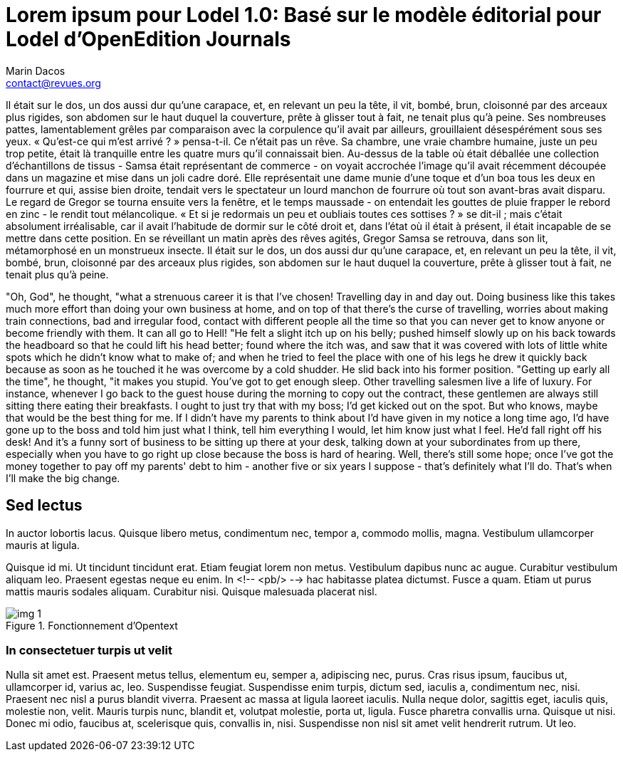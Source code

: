 = Lorem ipsum pour Lodel 1.0: Basé sur le modèle éditorial pour Lodel d'OpenEdition Journals
Marin Dacos <contact@revues.org>
:lang: fr

Il était sur le dos, un dos aussi dur qu’une carapace, et, en relevant un peu la tête, il vit, bombé, brun, cloisonné par des arceaux plus rigides, son abdomen sur le haut duquel la couverture, prête à glisser tout à fait, ne tenait plus qu’à peine. Ses nombreuses pattes, lamentablement grêles par comparaison avec la corpulence qu’il avait par ailleurs, grouillaient désespérément sous ses yeux. « Qu’est-ce qui m’est arrivé ? » pensa-t-il. Ce n’était pas un rêve. Sa chambre, une vraie chambre humaine, juste un peu trop petite, était là tranquille entre les quatre murs qu’il connaissait bien. Au-dessus de la table où était déballée une collection d’échantillons de tissus - Samsa était représentant de commerce - on voyait accrochée l’image qu’il avait récemment découpée dans un magazine et mise dans un joli cadre doré. Elle représentait une dame munie d’une toque et d’un boa tous les deux en fourrure et qui, assise bien droite, tendait vers le spectateur un lourd manchon de
					fourrure où tout son avant-bras avait disparu. Le regard de Gregor se tourna ensuite vers la fenêtre, et le temps maussade - on entendait les gouttes de pluie frapper le rebord en zinc - le rendit tout mélancolique. « Et si je redormais un peu et oubliais toutes ces sottises ? » se dit-il ; mais c’était absolument irréalisable, car il avait l’habitude de dormir sur le côté droit et, dans l’état où il était à présent, il était incapable de se mettre dans cette position. En se réveillant un matin après des rêves agités, Gregor Samsa se retrouva, dans son lit, métamorphosé en un monstrueux insecte. Il était sur le dos, un dos aussi dur qu’une carapace, et, en relevant un peu la tête, il vit, bombé, brun, cloisonné par des arceaux plus rigides, son abdomen sur le haut duquel la couverture, prête à glisser tout à fait, ne tenait plus qu’à peine.

[lang=en]
"Oh, God", he thought, "what a strenuous career it is that I've chosen! Travelling day in and day out.
Doing business like this takes much more effort than doing your own business at home, and on top of that there's the curse of travelling, worries about making train connections, bad and irregular food, contact with different people all the time so that you can never get to know anyone or become friendly with them. It can all go to Hell! "He felt a slight itch up on his belly; pushed himself slowly up on his back towards the headboard so that he could lift his head better; found where the itch was, and saw that it was covered with lots of little white spots which he didn't know what to make of; and when he tried to feel the place with one of his legs he drew it quickly back because as soon as he touched it he was overcome by a cold shudder. He slid back into his former position. "Getting up early all the time", he thought, "it makes you stupid. You've got to get enough sleep. Other travelling salesmen live a life of luxury. For instance, whenever I go back to the guest house during the morning to copy out the contract, these gentlemen are always still sitting there eating their breakfasts. I ought to just try that with my boss; I'd get kicked out on the spot. But who knows, maybe that would be the best thing for me. If I didn't have my parents to think about I'd have given in my notice a long time ago, I'd have gone up to the boss and told him just what I think, tell him everything I would, let him know just what I feel. He'd fall right off his desk! And it's a funny sort of business to be sitting up there at your desk, talking down at your subordinates from up there, especially when you have to go right up close because the boss is hard of hearing. Well, there's still some hope; once I've got the money together to pay off my parents' debt to him - another five or six years I suppose - that's definitely what I'll do. That's when I'll make the big change.

== Sed lectus

In auctor lobortis lacus. Quisque libero metus, condimentum nec, tempor a,
commodo mollis, magna. Vestibulum ullamcorper mauris at ligula.

Quisque id mi. Ut tincidunt tincidunt erat. Etiam feugiat lorem non metus.
Vestibulum dapibus nunc ac augue. Curabitur vestibulum aliquam leo. Praesent
egestas neque eu enim. In <!-- <pb/> -->
hac habitasse platea dictumst. Fusce a quam. Etiam ut purus mattis mauris
sodales aliquam. Curabitur nisi. Quisque malesuada placerat nisl.

.Fonctionnement d'Opentext
image::relative/path/to/image/img-1.jpg[legend=Schéma réalisé en septembre 2009,license=Surletoit - licence Creative Commons by-nc-sa]

=== In consectetuer turpis ut velit

Nulla sit amet est. Praesent metus tellus, elementum eu, semper a, adipiscing nec, purus. Cras risus ipsum, faucibus ut, ullamcorper id, varius ac, leo. Suspendisse feugiat. Suspendisse enim turpis, dictum sed, iaculis a, condimentum nec, nisi. Praesent nec nisl a purus blandit viverra. Praesent ac massa at ligula laoreet iaculis. Nulla neque dolor, sagittis eget, iaculis quis, molestie non, velit. Mauris turpis nunc, blandit et, volutpat molestie, porta ut, ligula. Fusce pharetra convallis urna. Quisque ut nisi. Donec mi odio, faucibus at, scelerisque quis, convallis in, nisi. Suspendisse non nisl sit amet velit hendrerit rutrum. Ut leo.
